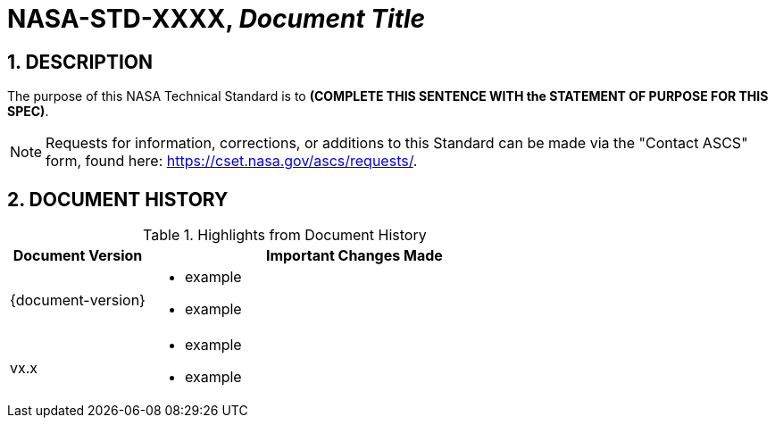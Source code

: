 // Replace the title below with your document's identifier and title:

= NASA-STD-XXXX, _Document Title_


:numbered:

== DESCRIPTION
// COPY AND PASTE PURPOSE STATEMENT FROM STANDARD HERE. 

The purpose of this NASA Technical Standard is to *(COMPLETE THIS SENTENCE WITH the STATEMENT OF PURPOSE FOR THIS SPEC)*.

NOTE: Requests for information, corrections, or additions to this Standard can be made via the "Contact ASCS" form, found here: https://cset.nasa.gov/ascs/requests/.


== DOCUMENT HISTORY

// Highlights = Include current version and last version 
// Only include big important changes in the description

.Highlights from Document History 
[%header,width="100%",cols="1,3"]
|====
|Document Version
|Important Changes Made

|{document-version}
a|* example
* example


|vx.x 
a|* example
*  example
|====


